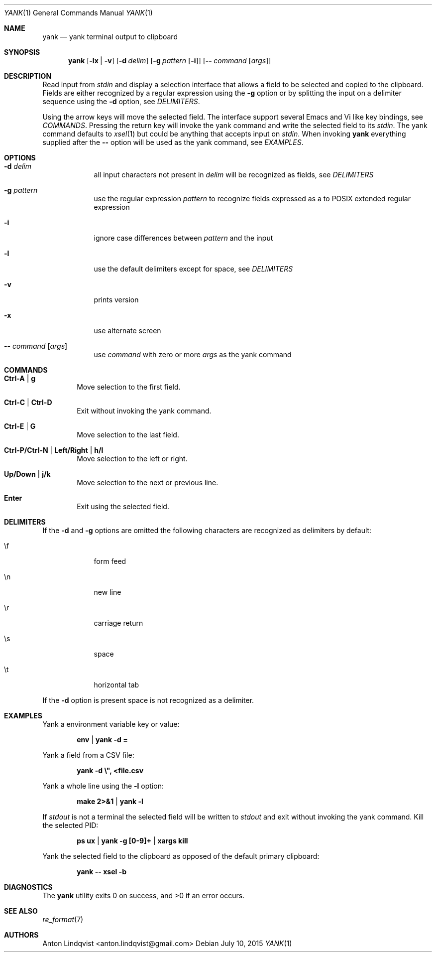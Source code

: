 .Dd $Mdocdate: July 10 2015 $
.Dt YANK 1
.Os
.Sh NAME
.Nm yank
.Nd yank terminal output to clipboard
.Sh SYNOPSIS
.Nm
.Op Fl lx | v
.Op Fl d Ar delim
.Op Fl g Ar pattern Op Fl i
.Op Fl - Ar command Op Ar args
.Sh DESCRIPTION
Read input from
.Pa stdin
and display a selection interface that allows a field to be selected and copied
to the clipboard. Fields are either recognized by a regular expression using the
.Fl g
option or by splitting the input on a delimiter sequence using the
.Fl d
option, see
.Em DELIMITERS .
.Pp
Using the arrow keys will move the selected field. The interface support several
Emacs and Vi like key bindings, see
.Em COMMANDS .
Pressing the return key will invoke the yank command and write the selected
field to its
.Pa stdin .
The yank command defaults to
.Xr xsel 1
but could be anything that accepts input on
.Pa stdin .
When invoking
.Nm
everything supplied after the
.Fl -
option will be used as the yank command, see
.Em EXAMPLES .
.Sh OPTIONS
.Bl -tag -width -indent
.It Fl d Ar delim
all input characters not present in
.Ar delim
will be recognized as fields, see
.Em DELIMITERS
.It Fl g Ar pattern
use the regular expression
.Ar pattern
to recognize fields expressed as a to POSIX extended regular expression
.It Fl i
ignore case differences between
.Ar pattern
and the input
.It Fl l
use the default delimiters except for space, see
.Em DELIMITERS
.It Fl v
prints version
.It Fl x
use alternate screen
.It Fl - Ar command Op Ar args
use
.Ar command
with zero or more
.Ar args
as the yank command
.El
.Sh COMMANDS
.Bl -tag -width XXXX
.It Ic Ctrl-A | g
Move selection to the first field.
.It Ic Ctrl-C | Ctrl-D
Exit without invoking the yank command.
.It Ic Ctrl-E | G
Move selection to the last field.
.It Ic Ctrl-P/Ctrl-N | Left/Right | h/l
Move selection to the left or right.
.It Ic Up/Down | j/k
Move selection to the next or previous line.
.It Ic Enter
Exit using the selected field.
.El
.Sh DELIMITERS
If the
.Fl d
and
.Fl g
options are omitted the following characters are recognized as delimiters by
default:
.Bl -tag -width -indent
.It \ef
form feed
.It \en
new line
.It \er
carriage return
.It \es
space
.It \et
horizontal tab
.El
.Pp
If the
.Fl d
option is present space is not recognized as a delimiter.
.Sh EXAMPLES
Yank a environment variable key or value:
.Pp
.Dl env | yank -d =
.Pp
Yank a field from a CSV file:
.Pp
.Dl yank -d \e\&", <file.csv
.Pp
Yank a whole line using the
.Fl l
option:
.Pp
.Dl make 2>&1 | yank -l
.Pp
If
.Pa stdout
is not a terminal the selected field will be written to
.Pa stdout
and exit without invoking the yank command. Kill the selected PID:
.Pp
.Dl ps ux | yank -g [0-9]+ | xargs kill
.Pp
Yank the selected field to the clipboard as opposed of the default primary
clipboard:
.Pp
.Dl yank -- xsel -b
.Sh DIAGNOSTICS
.Ex -std
.Sh SEE ALSO
.Xr re_format 7
.Sh AUTHORS
.An "Anton Lindqvist" Aq anton.lindqvist@gmail.com
